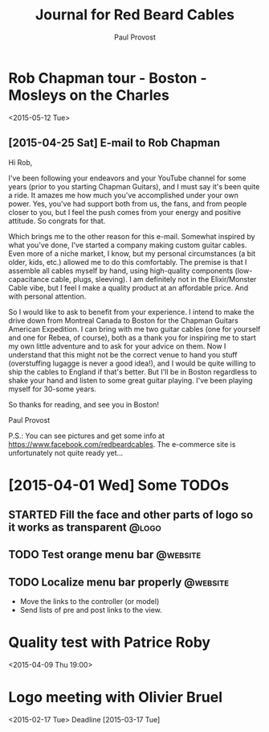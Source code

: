 #+TITLE: Journal for Red Beard Cables
#+AUTHOR: Paul Provost
#+EMAIL: paul@bouzou.org
#+DESCRIPTION: 
#+FILETAGS: @redbeardcables

* Rob Chapman tour - Boston - Mosleys on the Charles
  <2015-05-12 Tue>
** [2015-04-25 Sat] E-mail to Rob Chapman

   Hi Rob,

   I've been following your endeavors and your YouTube channel for
   some years (prior to you starting Chapman Guitars), and I must say
   it's been quite a ride. It amazes me how much you've accomplished
   under your own power. Yes, you've had support both from us, the
   fans, and from people closer to you, but I feel the push comes from
   your energy and positive attitude. So congrats for that.

   Which brings me to the other reason for this e-mail. Somewhat
   inspired by what you've done, I've started a company making custom
   guitar cables. Even more of a niche market, I know, but my personal
   circumstances (a bit older, kids, etc.) allowed me to do this
   comfortably. The premise is that I assemble all cables myself by
   hand, using high-quality components (low-capacitance cable, plugs,
   sleeving). I am definitely not in the Elixir/Monster Cable vibe,
   but I feel I make a quality product at an affordable price. And
   with personal attention.

   So I would like to ask to benefit from your experience. I intend to
   make the drive down from Montreal Canada to Boston for the Chapman
   Guitars American Expedition. I can bring with me two guitar cables
   (one for yourself and one for Rebea, of course), both as a thank
   you for inspiring me to start my own little adventure and to ask
   for your advice on them. Now I understand that this might not be
   the correct venue to hand you stuff (overstuffing lugagge is never
   a good idea!), and I would be quite willing to ship the cables to
   England if that's better. But I'll be in Boston regardless to shake
   your hand and listen to some great guitar playing. I've been
   playing myself for 30-some years.

   So thanks for reading, and see you in Boston!

   Paul Provost

   P.S.: You can see pictures and get some info at
   https://www.facebook.com/redbeardcables. The e-commerce site is
   unfortunately not quite ready yet...

* [2015-04-01 Wed] Some TODOs
** STARTED Fill the face and other parts of logo so it works as transparent :@logo:
   :LOGBOOK:
   - State "STARTED"    from "TODO"       [2015-04-03 Fri 12:36]
   :END:
** TODO Test orange menu bar                                       :@website:
** TODO Localize menu bar properly                                 :@website:
   - Move the links to the controller (or model)
   - Send lists of pre and post links to the view.


* Quality test with Patrice Roby
  <2015-04-09 Thu 19:00>

* Logo meeting with Olivier Bruel
  <2015-02-17 Tue> 
  Deadline [2015-03-17 Tue]
